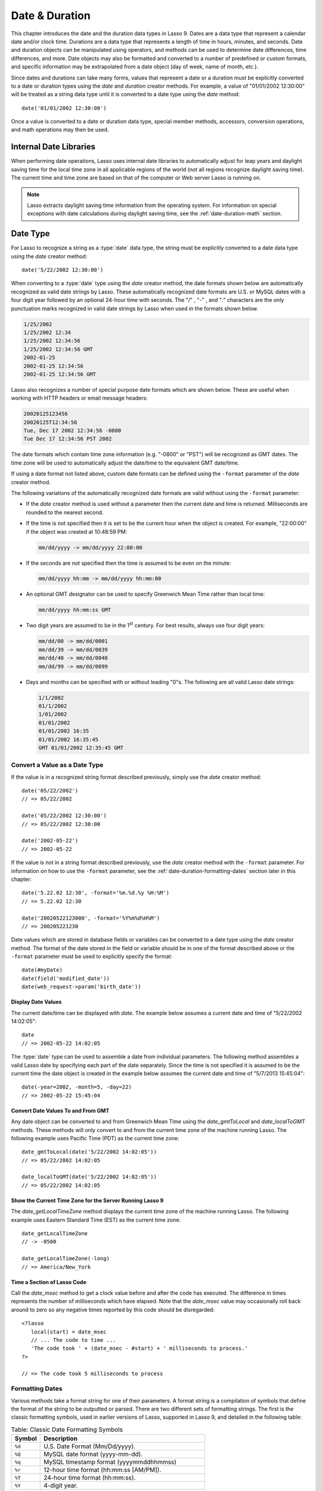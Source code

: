.. _date-duration:

***************
Date & Duration
***************

This chapter introduces the date and the duration data types in Lasso 9. Dates
are a data type that represent a calendar date and/or clock time. Durations are
a data type that represents a length of time in hours, minutes, and seconds.
Date and duration objects can be manipulated using operators, and methods can be
used to determine date differences, time differences, and more. Date objects may
also be formatted and converted to a number of predefined or custom formats, and
specific information may be extrapolated from a date object (day of week, name
of month, etc.).

Since dates and durations can take many forms, values that represent a date or a
duration must be explicitly converted to a date or duration types using the
`date` and `duration` creator methods. For example, a value of "01/01/2002
12:30:00" will be treated as a string data type until it is converted to a date
type using the `date` method::

   date('01/01/2002 12:30:00')

Once a value is converted to a date or duration data type, special member
methods, accessors, conversion operations, and math operations may then be used.


Internal Date Libraries
=======================

When performing date operations, Lasso uses internal date libraries to
automatically adjust for leap years and daylight saving time for the local time
zone in all applicable regions of the world (not all regions recognize daylight
saving time). The current time and time zone are based on that of the computer
or Web server Lasso is running on.

.. note::
   Lasso extracts daylight saving time information from the operating system.
   For information on special exceptions with date calculations during daylight
   saving time, see the :ref:`date-duration-math` section.


Date Type
=========

For Lasso to recognize a string as a :type:`date` data type, the string must be
explicitly converted to a date data type using the `date` creator method::

   date('5/22/2002 12:30:00')

When converting to a :type:`date` type using the `date` creator method, the date
formats shown below are automatically recognized as valid date strings by Lasso.
These automatically recognized date formats are U.S. or MySQL dates with a four
digit year followed by an optional 24-hour time with seconds. The  "/" , "-" ,
and ":"  characters are the only punctuation marks recognized in valid date
strings by Lasso when used in the formats shown below.

.. code-block:: none

   1/25/2002
   1/25/2002 12:34
   1/25/2002 12:34:56
   1/25/2002 12:34:56 GMT
   2002-01-25
   2002-01-25 12:34:56
   2002-01-25 12:34:56 GMT

Lasso also recognizes a number of special purpose date formats which are shown
below. These are useful when working with HTTP headers or email message
headers:

.. code-block:: none

   20020125123456
   20020125T12:34:56
   Tue, Dec 17 2002 12:34:56 -0800
   Tue Dec 17 12:34:56 PST 2002

The date formats which contain time zone information (e.g. "-0800" or "PST")
will be recognized as GMT dates. The time zone will be used to automatically
adjust the date/time to the equivalent GMT date/time.

If using a date format not listed above, custom date formats can be defined
using the ``-format`` parameter of the `date` creator method.

The following variations of the automatically recognized date formats are valid
without using the ``-format`` parameter:

-  If the `date` creator method is used without a parameter then the current
   date and time is returned. Milliseconds are rounded to the nearest second.

-  If the time is not specified then it is set to be the current hour when the
   object is created. For example, "22:00:00" if the object was created at
   10:48:59 PM:

   .. code-block:: none

      mm/dd/yyyy -> mm/dd/yyyy 22:00:00

-  If the seconds are not specified then the time is assumed to be even on the
   minute:

   .. code-block:: none

      mm/dd/yyyy hh:mm -> mm/dd/yyyy hh:mm:00

-  An optional GMT designator can be used to specify Greenwich Mean Time rather
   than local time:

   .. code-block:: none

      mm/dd/yyyy hh:mm:ss GMT

-  Two digit years are assumed to be in the 1\ :sup:`st` century. For best
   results, always use four digit years:

   .. code-block:: none

      mm/dd/00 -> mm/dd/0001
      mm/dd/39 -> mm/dd/0039
      mm/dd/40 -> mm/dd/0040
      mm/dd/99 -> mm/dd/0099

-  Days and months can be specified with or without leading "0"s. The following
   are all valid Lasso date strings:

   .. code-block:: none

      1/1/2002
      01/1/2002
      1/01/2002
      01/01/2002
      01/01/2002 16:35
      01/01/2002 16:35:45
      GMT 01/01/2002 12:35:45 GMT


Convert a Value as a Date Type
------------------------------

If the value is in a recognized string format described previously, simply use
the `date` creator method::

   date('05/22/2002')
   // => 05/22/2002
   
   date('05/22/2002 12:30:00')
   // => 05/22/2002 12:30:00
   
   date('2002-05-22')
   // => 2002-05-22

If the value is not in a string format described previously, use the `date`
creator method with the ``-format`` parameter. For information on how to use the
``-format`` parameter, see the :ref:`date-duration-formatting-dates` section
later in this chapter::

   date('5.22.02 12:30', -format='%m.%d.%y %H:%M')
   // => 5.22.02 12:30
   
   date('20020522123000', -format='%Y%m%d%H%M')
   // => 200205221230

Date values which are stored in database fields or variables can be converted to
a date type using the `date` creator method. The format of the date stored in
the field or variable should be in one of the format described above or the
``-format`` parameter must be used to explicitly specify the format::

   date(#myDate)
   date(field('modified_date'))
   date(web_request->param('birth_date'))


.. type:: date
.. method:: date()
.. method:: date(\
      -year= ?, -month= ?, -day= ?, \
      -hour= ?, -minute= ?, -second= ?, \
      -dateGMT= ?, -locale::locale= ?\
   )
.. method:: date(date::string, -format::string= ?, -locale::locale= ?)
.. method:: date(date::integer, -locale::locale= ?)
.. method:: date(date::decimal, -locale::locale= ?)
.. method:: date(date::date, -locale::locale= ?)

   All the various creator methods that can be used to create a date object.
   When called without parameters, it returns a date object with the current
   date and time. A date object can be created from properly formatted strings,
   integers, decimals, and dates. A date object can also be created by passing
   valid values to keyword parameters named ``-second``, ``-minute``, ``-hour``,
   ``-day``, ``-month``, ``-year``, and ``-dateGMT``. Each creator method also
   allows for specifying a locale object to use with the ``-locale`` keyword
   parameter. (By default this is set to what the `locale_default` method
   returns.)

.. method:: date_format(value, format::string)
.. method:: date_format(value, -format::string)

   Returns the passed-in date parameter in the specified format. Requires a date
   object or any valid objects that can be converted to a date (it auto-
   recognizes the same formats as the `date` creator methods). The format can be
   specified as the second parameter or as the value part of a ``-format``
   keyword parameter and defines the format for the return value. See the :ref
   :`date-duration-formatting-dates` section below for more details on format
   strings.

.. method:: date_setFormat(format::string)

   Sets the date format for date objects to use for output for an entire Lasso
   thread. The required parameter is a format string.

.. method:: date_gmtToLocal(value)

   Converts the date/time of any object that can be converted to a date object
   from Greenwich Mean Time to the local time of the machine running Lasso 9.

.. method:: date_localToGMT(value)

   Converts the date/time of any object that can be converted to a date object
   from local time to Greenwich Mean Time.

.. method:: date_getLocalTimeZone()

   Returns the current time zone of the machine running Lasso 9 as a standard
   GMT offset string (e.g. "-0700"). Optional "-long" parameter shows the name
   of the time zone (e.g. "America/New_York").

.. method:: date_minimum()

   Returns the minimum possible date recognized by a date object in Lasso.

.. method:: date_maximum()

   Returns the maximum possible date recognized by a date object in Lasso.

.. method:: date_msec()

   Returns an integer representing the number of milliseconds recorded on the
   machine's internal clock. Can be used for general timing of code execution.


Display Date Values
^^^^^^^^^^^^^^^^^^^

The current date/time can be displayed with `date`. The example below assumes
a current date and time of "5/22/2002 14:02:05"::

   date
   // => 2002-05-22 14:02:05

The :type:`date` type can be used to assemble a date from individual parameters.
The following method assembles a valid Lasso date by specifying each part of the
date separately. Since the time is not specified it is assumed to be the current
time the date object is created in the example below assumes the current date
and time of "5/7/2013 15:45:04"::

   date(-year=2002, -month=5, -day=22)
   // => 2002-05-22 15:45:04


Convert Date Values To and From GMT
^^^^^^^^^^^^^^^^^^^^^^^^^^^^^^^^^^^

Any date object can be converted to and from Greenwich Mean Time using the
`date_gmtToLocal` and `date_localToGMT` methods. These methods will only convert
to and from the current time zone of the machine running Lasso. The following
example uses Pacific Time (PDT) as the current time zone::

   date_gmtToLocal(date('5/22/2002 14:02:05'))
   // => 05/22/2002 14:02:05

   date_localToGMT(date('5/22/2002 14:02:05'))
   // => 05/22/2002 14:02:05


Show the Current Time Zone for the Server Running Lasso 9
^^^^^^^^^^^^^^^^^^^^^^^^^^^^^^^^^^^^^^^^^^^^^^^^^^^^^^^^^

The `date_getLocalTimeZone` method displays the current time zone of the machine
running Lasso. The following example uses Eastern Standard Time (EST) as the
current time zone::

   date_getLocalTimeZone
   // -> -0500

   date_getLocalTimeZone(-long)
   // => America/New_York


Time a Section of Lasso Code
^^^^^^^^^^^^^^^^^^^^^^^^^^^^

Call the `date_msec` method to get a clock value before and after the code has
executed. The difference in times represents the number of milliseconds which
have elapsed. Note that the `date_msec` value may occasionally roll back
around to zero so any negative times reported by this code should be
disregarded::

   <?lasso
      local(start) = date_msec
      // ... The code to time ...
      'The code took ' + (date_msec - #start) + ' milliseconds to process.'
   ?>

   // => The code took 5 milliseconds to process


.. _date-duration-formatting-dates:

Formatting Dates
----------------

Various methods take a format string for one of their parameters. A format
string is a compilation of symbols that define the format of the string to be
outputted or parsed. There are two different sets of formatting strings. The
first is the classic formatting symbols, used in earlier versions of Lasso,
supported in Lasso 9, and detailed in the following table:

.. table:: Table: Classic Date Formatting Symbols

   ====== ======================================================================
   Symbol Description
   ====== ======================================================================
   ``%d`` U.S. Date Format (Mm/Dd/yyyy).
   ``%Q`` MySQL date format (yyyy-mm-dd).
   ``%q`` MySQL timestamp format (yyyymmddhhmmss)
   ``%r`` 12-hour time format (hh:mm:ss [AM/PM]).
   ``%T`` 24-hour time format (hh:mm:ss).
   ``%Y`` 4-digit year.
   ``%y`` 2-digit year.
   ``%m`` Month number (01=January, 12=December).
   ``%B`` Full English month name (e.g. "January").
   ``%b`` Abbreviated English month name (e.g. "Jan").
   ``%d`` Day of month (01-31).
   ``%w`` Day of week (01=Sunday, 07=Saturday).
   ``%W`` Week of year.
   ``%A`` Full English weekday name (e.g. "Wednesday").
   ``%a`` Abbreviated English weekday name (e.g. "Wed").
   ``%H`` 24-hour time hour (0-23).
   ``%h`` 12-hour time hour (1-12).
   ``%M`` Minute (0-59).
   ``%S`` Second (0-59).
   ``%p`` AM/PM for 12-hour time.
   ``%G`` GMT time zone indicator.
   ``%z`` Time zone offset in relation to GMT (e.g. +0100, -0800).
   ``%Z`` Time zone designator (e.g. PST, GMT-1, GMT+12).
   ``%%`` A literal percent character.
   ====== ======================================================================

Each of the date format symbols that returns a number automatically pads that
number with ``0`` so all values returned by the tag are the same length.

-  An optional underscore ("_") between the percent sign ("%") and the letter
   designating the symbol specifies that a space should be used instead of "0"
   for the padding character (e.g. "%_m" returns the month number with space
   padding).
-  An optional hyphen ("-") between the percent sign ("%") and the letter
   designating the symbol specifies that no padding should be performed (e.g.
   "%-m" returns the month number with no padding).
-  A literal percent sign can be inserted using "%%".

.. note::
   If the "%z" or "%Z" symbols are used when parsing a date, the resulting date
   object will represent the equivalent GMT date/time.

Starting in Lasso 9, Lasso also recognizes the ICU formatting strings for both
creating and displaying dates. These format strings simply use letters to
specify the format without any flags (such as the "%" symbol). For example, to
output a two-digit year, the ICU format string is "yy" and to output it as a
four digit year, it's "yyyy". Because of this, characters that are not symbols
need to be escaped if they are in the format string. To escape characters in an
ICU format string, wrap them in single-quotes.

For a detailed list of letters for an ICU format string, see the following
website: http://userguide.icu-project.org/formatparse/datetime#TOC-Date-Time-Format-Syntax

.. note::
   Format string in Lasso 9 can contain both percent-based formatting as well as
   ICU formatting in the same string. Because of this, be sure you properly
   escape any characters you don't want treated as format delimiters in your
   format string. For example, if the current date was "2013-03-09 20:15:30",
   the following code: ``date->format("day: %A")`` would produce
   "9PM2013: Saturday" as the "day" portion of the format string would be
   treated as part of ICU formatting. Wrapping in single quotes mitigates this:
   ``date->format("'day: '%A")``


Output Lasso Date Objects to Various Formats
^^^^^^^^^^^^^^^^^^^^^^^^^^^^^^^^^^^^^^^^^^^^

The following examples show how to output either Lasso date objects or valid
Lasso date strings to alternate formats::

   date_format('06/14/2001', -format='%A, %B %d')
   // => Thursday, June 14

   date_format('06/14/2001', '%a, %b %d')
   // => Thu, Jun 14

   date_format('2001-06-14', -format='%Y%m%d%H%M')
   // => 200106141600

   date_format(date('1/4/2002'), '%m.%d.%y')
   // => 01.04.02

   date_format(date('1/4/2002 02:30:00'), -format='%B, %Y')
   // => January, 2002

   date_format(date('1/4/2002 02:30:00'), '%r')
   // => 02:30:00 AM

   date_format(date, -format="y-MM-dd")
   // => 2013-02-24


Import and Export Dates From MySQL
^^^^^^^^^^^^^^^^^^^^^^^^^^^^^^^^^^

A common conversion in Lasso is converting MySQL dates to and from U.S. dates.
Dates are stored in MySQL in the following format "yyyy-mm-dd". The following
example shows how to import a date in this format and then output it to a U.S.
date format using the `date_format` method::

   date_format('2001-05-22', -format='%-D')
   // => 5/22/2001

   date_format('5/22/2001', -format='%Q')
   // => 2001-05-22

   date_format(date('2001-05-22'), '%D')
   // => 05/22/2001

   date_format(date('5/22/2001'), '%Q')
   // => 2001-05-22


Set a Custom Date Format For a Thread
^^^^^^^^^^^^^^^^^^^^^^^^^^^^^^^^^^^^^

Use the `date_setFormat` method. This allows all date objects in a thread to be
output in a custom format without the use of the `date_format` or `date->format`
methods. The format specified is only valid for the currently executing thread
after the `date_setFormat` method has been called::

   date_setFormat('%m%d%y')

The example above means that from now on in the currently executing thread, all
dates converted to strings will use that format. Ex::

   date('01/01/2002')
   // => 010102


Date Format Member Methods
--------------------------

In addition to `date_format` and `date_setFormat`, Lasso 9 also offers the
`date->format` and `date->setFormat` member methods for performing format
adjustments on date objects.

.. member:: date->format()
.. member:: date->format(format::string, -locale::locale= ?)
.. member:: date->format(-format::string, -locale::locale= ?)

   Outputs the date object in the specified format. If no format is passed, the
   current format stored with the object will be used. Otherwise, it requires a
   format string to specify the format. Optionally takes a :type:`locale` object
   to set its locale.

.. member:: date->setFormat(format::string)

   Sets a date output format for a particular date object. Requires a format
   string as a parameter.

.. member:: date->getformat()

   Returns the current format string set for the current date object. This will
   always return an ICU format string.

.. member:: date->clear()

   Resets the specified fields to their default values. The following fields can
   be specified as keyword parameters: ``-second``, ``-minute``, ``-hour``,
   ``-day``, ``-week``, ``-month``, ``-year``. If no parameters are specified,
   then the entire date is reset to default values.

.. member:: date->set(...)

   Sets one or more elements of the date to a new value. If a field overflows
   then other fields may be modified as well. For example, if you have the date
   "3/31/2008" and you set the month to "2" then the day will be adjusted to
   "29" automatically resulting in "2/29/2008".

   Elements must be specified as keyword=value parameters. See table :ref:`List
   of Field Elements for Get and Set <table-date-field-elements-for-get-set>`
   for the full list of parameters that this method can set.

.. member:: date->get(...)

   Returns the current value for the specified field of the current date object.
   Only one field value can be fetched at a time. Note that many of the more
   common fields can also be retrieved through individual member tags.

   See table :ref:`List of Field Elements for Get and Set
   <table-date-field-elements-for-get-set>` for the full list of parameters that
   this method can retrieve.

.. _table-date-field-elements-for-get-set:

.. table:: Table: List of Field Elements for Get and Set

   ================== ==========================================================
   Parameter          Description
   ================== ==========================================================
   -year              Specifies the year field for the date.
   -month             Specifies the month field for the date.
   -week              Specifies the week field for the date.
   -day               Specifies the day field for the date.
   -hour              Specifies the hour field for the date.
   -minute            Specifies the minute field for the date.
   -second            Specifies the second field for the date.
   -weekofyear        Specifies the week of year field for the date.
   -weekofmonth       Specifies the week of month field for the date.
   -dayofmonth        Specifies the day of month field for the date.
   -dayofyear         Specifies the day of year field for the date.
   -dayofweek         Specifies the day of week field for the date.
   -dayofweekinmonth  Specifies the day of week in month field for the date.
   -ampm              Specifies the am/pm field for the date.
   -hourofday         Specifies the hour of day field for the date.
   -zoneoffset        Specifies the time zone offset field for the date.
   -dstoffset         Specifies the DST offset field for the date.
   -yearwoy           Specifies the year week of year field for the date.
   -dowlocal          Specifies the local day of week field for the date.
   -extendedyear      Specifies the extended year field for the date.
   -julianday         Specifies the julian day field for the date.
   -millisecondsinday Specifies the milliseconds in day field for the date.
   ================== ==========================================================


Output Date Objects to Various Formats
^^^^^^^^^^^^^^^^^^^^^^^^^^^^^^^^^^^^^^

The following examples show how to output date objects in alternate formats
using the `date->format` method::

   local(my_date) = date('2002-06-14 00:00:00')
   #my_date->format('%A, %B %d')
   // => Friday, June 14

::

   local(my_date) = date('06/14/2002 09:00:00')
   #my_date->format('%Y%m%d%H%M')
   // => 200206140900

::

   local(my_date) = date('01/31/2002')
   #my_date->format('%d.%m.%y')
   // => 31.01.02

::

   local(my_date) = date('09/01/2002')
   #my_date->format('%B, %Y')]
   // => September, 2002


Set an Output Format for a Specific Date Object
^^^^^^^^^^^^^^^^^^^^^^^^^^^^^^^^^^^^^^^^^^^^^^^

Use the `date->setFormat` method. This causes all instances of a particular
date object to be output in a specified format::

   local(my_date) = date('01/01/2002')
   #my_date->setFormat('%m%d%y')

The example above causes all instances of ``#my_date`` in the current code to be
output in a custom format without the `date_format` or `date->format`
methods::

   #my_date
   // => 010102


Using Locales to Format Dates
-----------------------------

Lasso 9 introduces a new locales feature that allows for automatically
formatting things such as dates and currency based on known standards for
various locations. You can use locale objects to output dates in these standard
formats.


Using Locales to Display Dates
^^^^^^^^^^^^^^^^^^^^^^^^^^^^^^

The following example creates two :type:`locale` objects (one for the US and one
for Canada) and uses them to output the date in the format for each locale::

   local(my_date) = date('01/01/2005 08:40:33 AM')
   local(en_us)   = locale('en', 'US')
   local(en_ca)   = locale('en', 'CA')

   #en_us->format(#my_date, 1)
   #en_ca->format(#my_date, 1)

   // =>
   // January 1, 2005
   // 1 January, 2005


Date Accessors
--------------

A date accessor method returns a specific integer or string value from a date
object, such as the name of the current month or the seconds of the time.

.. member:: date->year()

   Returns a four-digit integer representing the year for a specified date.

.. member:: date->month(-long::boolean= ?, -short::boolean= ?)

   Returns the number of the month (1=January, 12=December) for a specified date
   (defaults to current date). Optional ``-long`` parameter returns the full
   month name (e.g. "January") or an optional ``-short`` parameter returns an
   abbreviated month name (e.g. "Jan").

.. member:: date->day()

   Returns the integer day of the month (e.g. 15).

.. member:: date->dayOfYear()

   Returns integer day of year (out of 365). Will work with leap years as well
   (out of 366).

.. member:: date->dayOfWeek()

   Returns the number of the day of the week (1=Sunday, 7=Saturday) for the date
   object.

.. member:: date->week()
.. member:: date->weekOfYear()

   Returns the integer week number for the year of the specified date (out of
   52).

.. member:: date->weekOfMonth()

   Returns the week of month field for the date.

.. member:: date->dayOfMonth()

   Returns the day of month field for the date.

.. member:: date->dayOfWeekInMonth()

   Returns the day of week in month field for the date.

.. member:: date->hour()
.. member:: date->hourOfDay()

   Returns the hour for the date object (0-23).

.. member:: date->hourOfAMPM()

   Returns the relative hour for the date object (1-12).

.. member:: date->minute()

   Returns integer minutes from "0" to "59" for the date object.

.. member:: date->second()

   Returns integer seconds from "0" to "59" for the date object.

.. member:: date->millisecond()

   Returns the current integer milliseconds of the current date object.

.. member:: date->time()

   Returns the time of the date object.

.. member:: date->ampm()

   Returns "0" if the time is before noon and "1" if it's noon or later.

.. member:: date->am()

   Returns "true" if the time is in the morning (before noon), otherwise returns
   false.

.. member:: date->pm()

   Returns "true" if the time is in the evening (after noon), otherwise returns
   false.

.. member:: date->timezone()

   Returns the timezone setup for the date. Defaults to the current timezone of
   the server.

.. member:: date->zoneOffset()

   Returns the time zone offset field for the date.

.. member:: date->gmt()

   Returns "true" if the date object is in GMT time and "false" if it is in
   local time.

.. member:: date->dst()

   Returns "true" if the date object is in daylight saving time and "false" if
   it is not.

.. member:: date->dstOffset()

   Returns the daylight saving time (DST) offset field for the date. Returns "0"
   if the date for the timezone is not experiencing daylight savings.

.. member:: date->asInteger()

   Returns "epoch time", the number of seconds from 1/1/1970 to the time of the
   current date object.


Use Date Accessors
^^^^^^^^^^^^^^^^^^

The individual parts of a date object can be displayed using the :type:`date`
type member methods::

   date('5/22/2002 14:02:05')->year
   // => 2002

   date('5/22/2002 14:02:05')->month
   // => 5

   date('2/22/2002 14:02:05')->month(-long)
   // => February

   date('5/22/2002 14:02:05')->day
   // => 22

   date('5/22/2002 14:02:05')->dayOfWeek
   // => 4

   date('5/22/2002 14:02:05')->time
   // => 14:02:05

   date('5/22/2002 14:02:05')->hour
   // => 14

   date('5/22/2002 14:02:05')->minute
   // => 2

   date('5/22/2002 14:02:05')->second
   // => 5

The `date->millisecond` method can only return the current number of
milliseconds (as related to the clock time) for the machine running Lasso::

   date->millisecond
   // => 957


Duration Type
=============

A duration is a special data type that represents a length of time. A duration
is not a 24-hour clock time, and may represent any number of hours, minutes, or
seconds.

Similar to dates, durations must be created using `duration` creator methods
before they can be manipulated. Durations may be converted from a
"hours:minutes:seconds" formatted string, or just as seconds::

   duration('1:00:00')
   // => 1:00:00

   duration(3600)
   // => 1:00:00

Once an object has been created as a :type:`duration` type, duration
calculations and accessors may then be used. Durations are especially useful for
calculating lengths of time under 24 hours, although they can be utilized for
any lengths of time. Durations are based on start and end date/time objects.
These start and end date/times are either specified when creating the duration
or the current date/time is used as the start date/time while the end date/time
is calculated based on the specified length for the duration.

.. type:: duration
.. method:: duration(time::string)
.. method:: duration(time::integer)
.. method:: duration(start::date, end::date)
.. method:: duration(start::string, end::string)
.. method:: duration(-year= ?, -week= ?, -day= ?, -hour= ?, -minute= ?, -second= ?)

   Creates a :type:`duration` object. Accepts a duration string for
   "hours:minutes:seconds", an integer number of seconds, or a start and end
   date specified as either dates or strings that can be converted to dates. Or
   by specifying one or more of the following keyword parameters to add the
   amount of time indicated by the name of the keyword parameter: ``-year``,
   ``-week``, ``-day``, ``-hour``, ``-minute``, ``-second``

.. member:: duration->year()

   Returns the integer number of years in a duration (based on the specified
   start and end date or based on a start date of when the duration object was
   created with an end date dependant on the specified length of time).

.. member:: duration->month()

   Returns the integer number of months in a duration (based on the specified
   start and end date or based on a start date of when the duration object was
   created with an end date dependant on the specified length of time).

.. member:: duration->week()

   Returns the integer number of weeks in the duration.

.. member:: duration->day()

   Returns the integer number of days in the duration.

.. member:: duration->hour()

   Returns the integer number of hours in the duration.

.. member:: duration->minute()

   Returns the integer number of minutes in the duration.

.. member:: duration->second()

   Returns the integer number of seconds in the duration.


Create and Display Durations
----------------------------

Durations can be created using the `duration` creator method with the ``-week``,
``-day``, ``-hour``, ``-minute``, and ``-second`` parameters. This always
returns a duration object whose ``duration->asString`` method returns a string
in "hours:minutes:seconds" format::

   duration(-week=5, -day=3, -hour=12)
   // => 924:00:00

   duration(-day=4, -hour=2, -minute=30)
   // => 98:30:00

   duration(-hour=12, -minute=45, -second=50)
   // => 12:45:50

   duration(-hour=3, -minute=30)
   // => 03:30:00

   duration(-minute=15, -second=30)
   // => 00:15:30

   duration(-second=30)
   // => 00:00:30


Specific elements of time can be returned from a duration using the accessor
member methods::

   duration('8766:30:45')->year
   // => 1

   duration('8766:30:45')->month
   // => 12

   duration('8766:30:45')->week
   // => 52

   duration('8766:30:45')->day
   // => 365

   duration('8766:30:45')->hour
   // => 8766

   duration('8766:30:45')->minute
   // => 525990

   duration('8766:30:45')->second
   // => 31559445


.. _date-duration-math:

Date and Duration Math
======================

Date calculations in Lasso 9 can be performed by using special date methods,
durations methods, and operators. Date calculations that can be performed
include adding or subtracting year, month, week, day, and time increments to and
from dates, and calculations with durations.

.. note::
   **Daylight Saving Time**

   Lasso does not account for changes to and from daylight saving time when
   performing date math and duration calculations. One should take this into
   consideration when performing a date or duration calculation across dates
   that encompass a change to or from daylight saving time (resulting date may
   be off by an hour).


Date Math Methods
-----------------

Lasso 9 provides a few top-level methods for performing date calculations.
These methods are summarized below.

.. method:: date_add(\
      value, \
      -millisecond::integer= ?, \
      -second::integer= ?, \
      -minute::integer= ?, \
      -hour::integer= ?, \
      -day::integer= ?, \
      -week::integer= ?, \
      -month::integer= ?, \
      -year::integer= ?\
   )

   Returns a date value generated by adding a specified amount of time to a
   specified date object or valid date string. First parameter is a date object
   or valid value that can be converted to a date. Keyword/value parameters
   define what should be added to the first parameter.

.. method:: date_subtract(\
      value, \
      -millisecond::integer= ?, \
      -second::integer= ?, \
      -minute::integer= ?, \
      -hour::integer= ?, \
      -day::integer= ?, \
      -week::integer= ?, \
      -month::integer= ?, \
      -year::integer= ?\
   )

   Returns a date value generated by subtracting a specified amount of time from
   a specified date value. The first parameter is a Lasso date object or valid
   value that can be converted to a date. Keyword/value parameters define what
   should be subtracted from the first parameter.

.. method:: date_difference(value, when, ...)

   Returns the time difference between two specified dates. A duration is the
   default return value. Optional parameters may be used to output a specific
   integer time value instead of a duration: ``-millisecond``, ``-second``,
   ``-minute``, ``-hour``, ``-day``, ``-week``, ``-month``, or ``-year``.


Add Time to a Date
^^^^^^^^^^^^^^^^^^

Using the `date_add` method, a specified number of hours, minutes, seconds,
days, or weeks can be added to a date object or valid value that can be
converted to a date. The following examples show the result of adding different
values to the current date of "5/22/2002 14:02:05"::

   date_add(date, -second=15)
   // => 2002-05-22 14:02:20

   date_add(date, -minute=15)
   // => 2002-05-22 14:17:05

   date_add(date, -hour=15)
   // => 2002-05-23 05:02:05

   date_add(date, -day=15)
   // => 2002-06-06 14:02:05

   date_add(date, -week=15)
   // => 2002-09-04 14:02:05

   date_add(date, -month=6)
   // => 2002-11-22 14:02:05

   date_add(date, -year=1)
   // => 2003-05-22 14:02:05


Subtract Time From a Date
^^^^^^^^^^^^^^^^^^^^^^^^^

Using the `date_subtract` method, a specified number of hours, minutes, seconds,
days, or weeks can be subtracted a date object or valid value that can be
converted to a date. The following examples show the result of subtracting
different values from the date "5/22/2001 14:02:05"::

   date_subtract(date('5/22/2001 14:02:05'), -second=15)
   // => 05/22/2001 14:01:50

   date_subtract(date('5/22/2001 14:02:05'), -minute=15)
   // => 05/22/2001 13:47:05

   date_subtract(date('5/22/2001 14:02:05'), -hour=15)
   // => 05/21/2001 23:02:05

   date_subtract('5/22/2001 14:02:05', -day=15)
   // => 05/7/2001 14:02:05

   date_subtract('5/22/2001 14:02:05', -week=15)
   // => 02/6/2001 14:02:05


Determine the Time Difference Between Two Dates
^^^^^^^^^^^^^^^^^^^^^^^^^^^^^^^^^^^^^^^^^^^^^^^

Use the `date_difference` method. The following examples show how to calculate
the time difference between two date object or valid values that can be
converted to a date::

   date_difference(date('5/23/2002'), date('5/22/2002'))
   // => 24:00:00

   date_difference(date('5/23/2002'), date('5/22/2002'), -second)
   // => 86400

   date_difference(date('5/23/2002'), '5/22/2002', -minute)
   // => 1440

   date_difference(date('5/23/2002'), '5/22/2002', -hour)
   // => 24

   date_difference('5/23/2002', date('5/22/2002'), -day)
   // => 1

   date_difference('5/23/2002', date('5/30/2002'), -week)
   // => -1

   date_difference('5/23/2002', '6/23/2002', -month)
   // => -1

   date_difference('5/23/2002', '5/23/2001', -year)
   // => 1


Date Member Math Methods
------------------------

Lasso 9 provides member methods that perform date math operations on date
objects. These methods are used for adding durations to dates, subtracting a
duration from a date, and determining a duration between two dates. These
methods are summarized below.

.. member:: date->add(...)

   Adds a specified amount of time to a date object. Can pass a duration object
   or specify the amount of time by passing keyword/value parameters to define
   what should be added to the object: ``-second``, ``-minute``, ``-hour``,
   ``-day``, ``-week``, ``-month``, or ``-year``.

.. member:: date->roll(...)

   Like ``date->add``, this method adds the specified amount of time to the
   current date object. However, unlike `date->add`, only the specified field is
   adjusted. For example, rolling 60 minutes doesn't change the date at all
   since the minute field will roll back to its original value and the hour
   field will not be modified. Valid fields to roll are ``-second``,
   ``-minute``, ``-hour``, ``-day``, ``-week``, ``-month``, or ``-year``.

.. member:: date->subtract(...)

   Subtracts a specified amount of time from a date object. Can pass a duration
   object or specify the amount of time by passing keyword/value parameters to
   define what should be subtracted from the object: ``-millisecond``,
   ``-second``, ``-minute``, ``-hour``, ``-day``, or ``-week``.

.. member:: date->difference(when, ...)

   Calculates the duration between two date objects. The first parameter must be
   a valid value that can be converted to a date. By default, this method
   returns a duration object, but will return an integer time value if one of
   the following optional parameter is specified: ``-millisecond``, ``-second``,
   ``-minute``, ``-hour``, ``-day``, ``-week``, ``-month``, or ``-year``.

.. member:: date->minutesBetween(other::date)

   Requires one parameter --- another date object --- and returns the number of
   minutes between the current date object and the specified date object.

.. member:: date->hoursBetween(other::date)

   Requires one parameter --- another date object --- and returns the number of
   hours between the current date object and the specified date object.

.. member:: date->secondsBetween(other::date)

   Requires one parameter --- another date object --- and returns the number of
   seconds between the current date object and the specified date object.

.. member:: date->daysBetween(other::date)

   Requires one parameter --- another date object --- and returns the number of
   days between the current date object and the specified date object.

.. member:: date->businessDaysBetween(other::date)

   Requires one parameter --- another date object --- and returns the number of
   business days between the current date object and the specified date object.

.. note::
   The `date->add`, `date->roll`, and `date->subtract` methods do not return any
   values, but are used to change the value of the object calling them.


Add a Duration to a Date
^^^^^^^^^^^^^^^^^^^^^^^^

Use the `date->add` method. The following examples show how to add a duration to
a date and display that date::

   local(my_date) = date('5/22/2002')
   #my_date->add(duration('24:00:00'))
   #my_date
   // => 05/23/2002

::

   local(my_date) = date('5/22/2002 00:00:00')
   #my_date->add(duration(3600))
   #my_date
   // => 05/22/2002 01:00:00

::

   local(my_date) = date('5/22/2002')
   #my_date->add(-week=1)
   #my_date
   // => 05/29/2002


Subtract a Duration From a Date
^^^^^^^^^^^^^^^^^^^^^^^^^^^^^^^

Use the `date->subtract` method. The following examples show how to subtract a
duration from a date object and display that date::

   local(my_date) = date('5/22/2002')
   #my_date->subtract(duration('24:00:00'))
   #my_date
   // => 05/21/2002

::

   local(my_date) = date('5/22/2002 00:00:00')
   #my_date->subtract(duration(7200))
   #my_date
   // => 05/21/2002 22:00:00

::

   local(my_date) = date('5/22/2002')
   #my_date->subtract(-day=3)
   #my_date
   // => 05/19/2002


Determine the Duration Between Two Dates
^^^^^^^^^^^^^^^^^^^^^^^^^^^^^^^^^^^^^^^^

Use the `date->difference` method. The following examples show how to calculate
the time difference between two dates and display a duration::

   local(my_date) = date('5/15/2002 00:00:00')
   #my_date->difference(date('5/22/2002 01:30:00'))
   // => 169:30:00

::

   local(my_date) = date('5/15/2002')
   #my_date->difference(date('5/22/2002'), -day)
   // => 7


Using Math Symbols
------------------

In Lasso 9, you have the ability to perform date and duration calculations using
math symbols (similar to integer objects). If a date or duration appears to the
left of a math symbol then the appropriate math operation will be performed and
the result will be a date or duration as appropriate.

.. member:: date->+(rhs)

  ``+`` Used for adding a date and a duration, or adding two durations.

.. member:: date->-(rhs)

  ``-`` Used for subtracting a duration from a date, subtracting a duration from
  a duration, or determining the duration between two dates.


Add or Subtract Dates and Durations
^^^^^^^^^^^^^^^^^^^^^^^^^^^^^^^^^^^

The following examples show addition and subtraction operations using dates and
durations::

   date('5/22/2002') + duration('24:00:00')
   // => 05/23/2002

   date('5/22/2002') - duration('48:00:00')
   // => 05/20/2002


Determine the Duration Between Two Dates
^^^^^^^^^^^^^^^^^^^^^^^^^^^^^^^^^^^^^^^^

The following calculates the duration between two dates using the minus symbol::

   date('5/22/2002') - date('5/15/2002')
   // => 168:00:00


Add One Day to the Current Date
^^^^^^^^^^^^^^^^^^^^^^^^^^^^^^^

The following example adds one day to the current date::

   date + duration(-day=1)
   // => 2007-10-30 18:03:27


Return the Duration Between the Current Date and a Day in the Future
^^^^^^^^^^^^^^^^^^^^^^^^^^^^^^^^^^^^^^^^^^^^^^^^^^^^^^^^^^^^^^^^^^^^

The following example returns the duration between the current date and
12/31/2250::

   date('12/31/2250') - date
   // => 2079000:56:08
